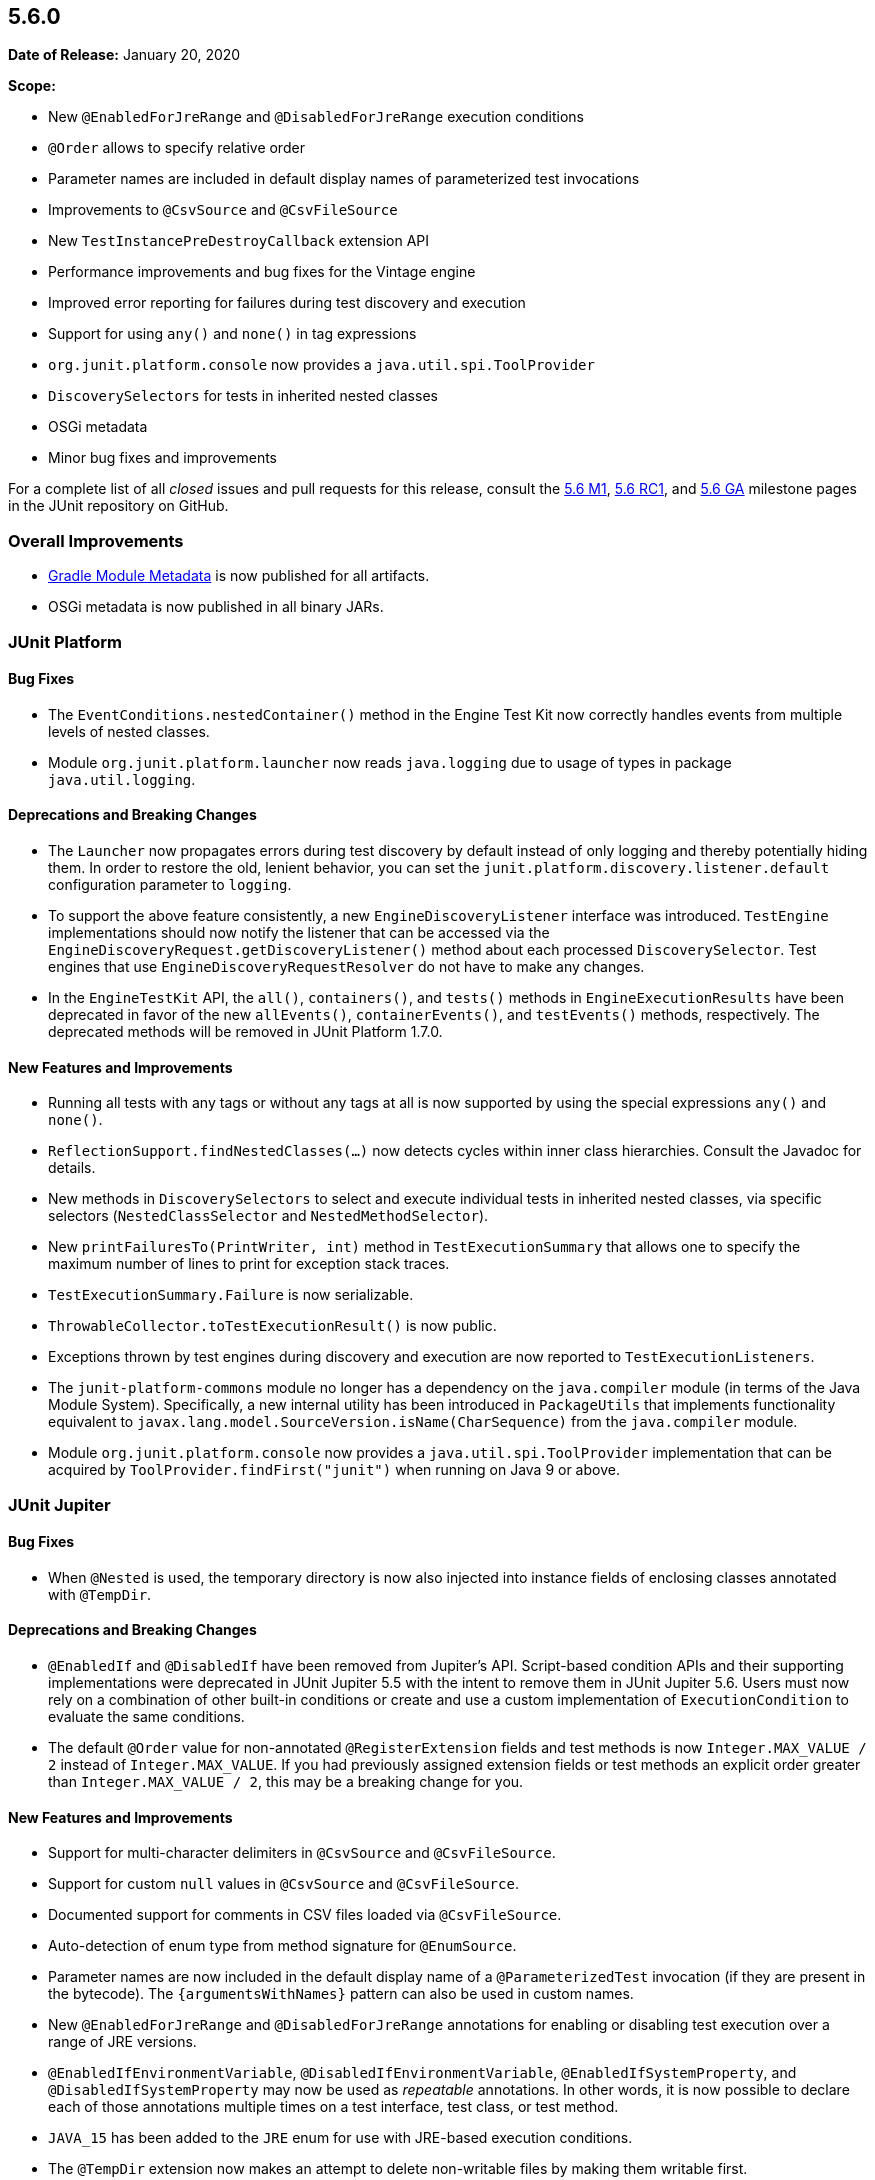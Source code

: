 [[release-notes-5.6.0]]
== 5.6.0

*Date of Release:* January 20, 2020

*Scope:*

* New `@EnabledForJreRange` and `@DisabledForJreRange` execution conditions
* `@Order` allows to specify relative order
* Parameter names are included in default display names of parameterized test invocations
* Improvements to `@CsvSource` and `@CsvFileSource`
* New `TestInstancePreDestroyCallback` extension API
* Performance improvements and bug fixes for the Vintage engine
* Improved error reporting for failures during test discovery and execution
* Support for using `any()` and `none()` in tag expressions
* `org.junit.platform.console` now provides a `java.util.spi.ToolProvider`
* `DiscoverySelectors` for tests in inherited nested classes
* OSGi metadata
* Minor bug fixes and improvements

For a complete list of all _closed_ issues and pull requests for this release, consult the
link:{junit5-repo}+/milestone/39?closed=1+[5.6 M1],
link:{junit5-repo}+/milestone/45?closed=1+[5.6 RC1], and
link:{junit5-repo}+/milestone/46?closed=1+[5.6 GA]
milestone pages in the JUnit repository on GitHub.


[[release-notes-5.6.0-overall-improvements]]
=== Overall Improvements

* https://docs.gradle.org/6.0-rc-1/userguide/publishing_gradle_module_metadata.html[Gradle
  Module Metadata] is now published for all artifacts.
* OSGi metadata is now published in all binary JARs.


[[release-notes-5.6.0-junit-platform]]
=== JUnit Platform

==== Bug Fixes

* The `EventConditions.nestedContainer()` method in the Engine Test Kit now correctly
  handles events from multiple levels of nested classes.
* Module `org.junit.platform.launcher` now reads `java.logging` due to usage of types in
  package `java.util.logging`.

==== Deprecations and Breaking Changes

* The `Launcher` now propagates errors during test discovery by default instead of only
  logging and thereby potentially hiding them. In order to restore the old, lenient
  behavior, you can set the `junit.platform.discovery.listener.default` configuration
  parameter to `logging`.
* To support the above feature consistently, a new `EngineDiscoveryListener` interface was
  introduced. `TestEngine` implementations should now notify the listener that can be
  accessed via the `EngineDiscoveryRequest.getDiscoveryListener()` method about each
  processed `DiscoverySelector`. Test engines that use `EngineDiscoveryRequestResolver` do
  not have to make any changes.
* In the `EngineTestKit` API, the `all()`, `containers()`, and `tests()` methods in
  `EngineExecutionResults` have been deprecated in favor of the new `allEvents()`,
  `containerEvents()`, and `testEvents()` methods, respectively. The deprecated methods
  will be removed in JUnit Platform 1.7.0.

==== New Features and Improvements

* Running all tests with any tags or without any tags at all is now supported
  by using the special expressions `any()` and `none()`.
* `ReflectionSupport.findNestedClasses(...)` now detects cycles within inner class
  hierarchies. Consult the Javadoc for details.
* New methods in `DiscoverySelectors` to select and execute individual tests in
  inherited nested classes, via specific selectors (`NestedClassSelector` and
  `NestedMethodSelector`).
* New `printFailuresTo(PrintWriter, int)` method in `TestExecutionSummary` that allows one
  to specify the maximum number of lines to print for exception stack traces.
* `TestExecutionSummary.Failure` is now serializable.
* `ThrowableCollector.toTestExecutionResult()` is now public.
* Exceptions thrown by test engines during discovery and execution are now reported to
  `TestExecutionListeners`.
* The `junit-platform-commons` module no longer has a dependency on the `java.compiler`
  module (in terms of the Java Module System). Specifically, a new internal utility has
  been introduced in `PackageUtils` that implements functionality equivalent to
  `javax.lang.model.SourceVersion.isName(CharSequence)` from the `java.compiler` module.
* Module `org.junit.platform.console` now provides a `java.util.spi.ToolProvider`
  implementation that can be acquired by `ToolProvider.findFirst("junit")` when running
  on Java 9 or above.


[[release-notes-5.6.0-junit-jupiter]]
=== JUnit Jupiter

==== Bug Fixes

* When `@Nested` is used, the temporary directory is now also injected into instance
  fields of enclosing classes annotated with `@TempDir`.

==== Deprecations and Breaking Changes

* `@EnabledIf` and `@DisabledIf` have been removed from Jupiter's API. Script-based
  condition APIs and their supporting implementations were deprecated in JUnit Jupiter 5.5
  with the intent to remove them in JUnit Jupiter 5.6. Users must now rely on a
  combination of other built-in conditions or create and use a custom implementation of
  `ExecutionCondition` to evaluate the same conditions.
* The default `@Order` value for non-annotated `@RegisterExtension` fields and test
  methods is now `Integer.MAX_VALUE / 2` instead of `Integer.MAX_VALUE`. If you had
  previously assigned extension fields or test methods an explicit order greater than
  `Integer.MAX_VALUE / 2`, this may be a breaking change for you.

==== New Features and Improvements

* Support for multi-character delimiters in `@CsvSource` and `@CsvFileSource`.
* Support for custom `null` values in `@CsvSource` and `@CsvFileSource`.
* Documented support for comments in CSV files loaded via `@CsvFileSource`.
* Auto-detection of enum type from method signature for `@EnumSource`.
* Parameter names are now included in the default display name of a `@ParameterizedTest`
  invocation (if they are present in the bytecode). The `{argumentsWithNames}` pattern
  can also be used in custom names.
* New `@EnabledForJreRange` and `@DisabledForJreRange` annotations for enabling or
  disabling test execution over a range of JRE versions.
* `@EnabledIfEnvironmentVariable`, `@DisabledIfEnvironmentVariable`,
  `@EnabledIfSystemProperty`, and `@DisabledIfSystemProperty` may now be used as
  _repeatable_ annotations. In other words, it is now possible to declare each of those
  annotations multiple times on a test interface, test class, or test method.
* `JAVA_15` has been added to the `JRE` enum for use with JRE-based execution conditions.
* The `@TempDir` extension now makes an attempt to delete non-writable files by making
  them writable first.
* The default `@Order` value for non-annotated `@RegisterExtension` fields and test
  methods is now `Integer.MAX_VALUE / 2` instead of `Integer.MAX_VALUE`. This allows
  `@Order` annotated fields and methods to be explicitly ordered after non-annotated
  fields and methods. For example, this allows _before_ callback extensions to be
  registered last and _after_ callback extensions to be registered first, relative to
  other programmatically registered extensions.
* New `junit.jupiter.execution.timeout.mode` configuration parameter to control whether
  timeouts are applied to tests. Supported values include `enabled`, `disabled`, and
  `disabled_on_debug`.
* New `TestInstancePreDestroyCallback` interface that defines the API for extensions that
  wish to process test instances *after* they have been used in tests and *before* they
  are destroyed.
* New `TypeBasedParameterResolver<T>` abstract base class that serves as a generic adapter
  for the `ParameterResolver` API and simplifies the implementation of a custom resolver
  that supports parameters of a specific type.
* `InvocationInterceptor` extensions may now explicitly `skip()` an intercepted
  invocation. This allows executing the invocation by other means — for example, in a
  forked JVM.
* Discovery of `@Nested` test classes that form a cycle now results in an exception that
  halts execution of the JUnit Jupiter test engine instead of infinite recursion.


[[release-notes-5.6.0-junit-vintage]]
=== JUnit Vintage

==== Bug Fixes

* JUnit 3 suites with duplicate test names are now reported correctly.

==== New Features and Improvements

* To support adoption of the recent JUnit 4.13 release, the Vintage engine now requires
  the new version in its POM and Gradle Module Metadata. However, if you absolutely have
  to stay on 4.12, you can safely downgrade the dependency manually because the Vintage
  engine will remain compatible with 4.12.
* Performance improvements for projects with a large number of tests.
* Performance improvements for test classes with a large number of methods.
